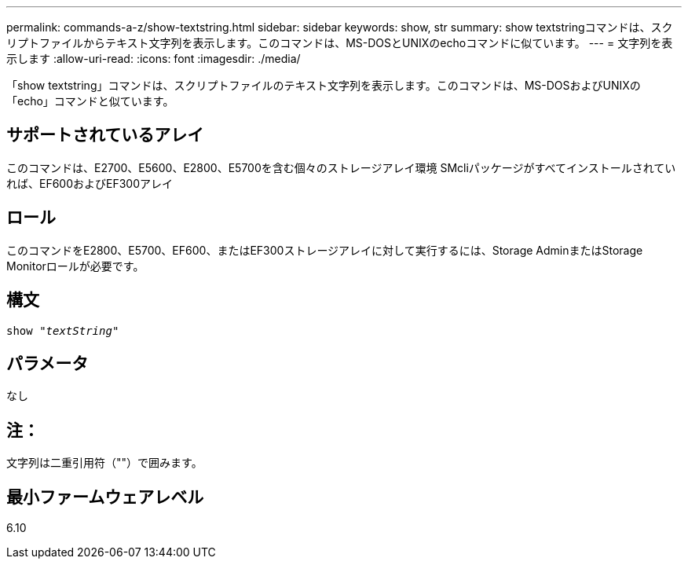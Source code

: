 ---
permalink: commands-a-z/show-textstring.html 
sidebar: sidebar 
keywords: show, str 
summary: show textstringコマンドは、スクリプトファイルからテキスト文字列を表示します。このコマンドは、MS-DOSとUNIXのechoコマンドに似ています。 
---
= 文字列を表示します
:allow-uri-read: 
:icons: font
:imagesdir: ./media/


[role="lead"]
「show textstring」コマンドは、スクリプトファイルのテキスト文字列を表示します。このコマンドは、MS-DOSおよびUNIXの「echo」コマンドと似ています。



== サポートされているアレイ

このコマンドは、E2700、E5600、E2800、E5700を含む個々のストレージアレイ環境 SMcliパッケージがすべてインストールされていれば、EF600およびEF300アレイ



== ロール

このコマンドをE2800、E5700、EF600、またはEF300ストレージアレイに対して実行するには、Storage AdminまたはStorage Monitorロールが必要です。



== 構文

[listing, subs="+macros"]
----
pass:quotes[show "_textString_"]
----


== パラメータ

なし



== 注：

文字列は二重引用符（""）で囲みます。



== 最小ファームウェアレベル

6.10
